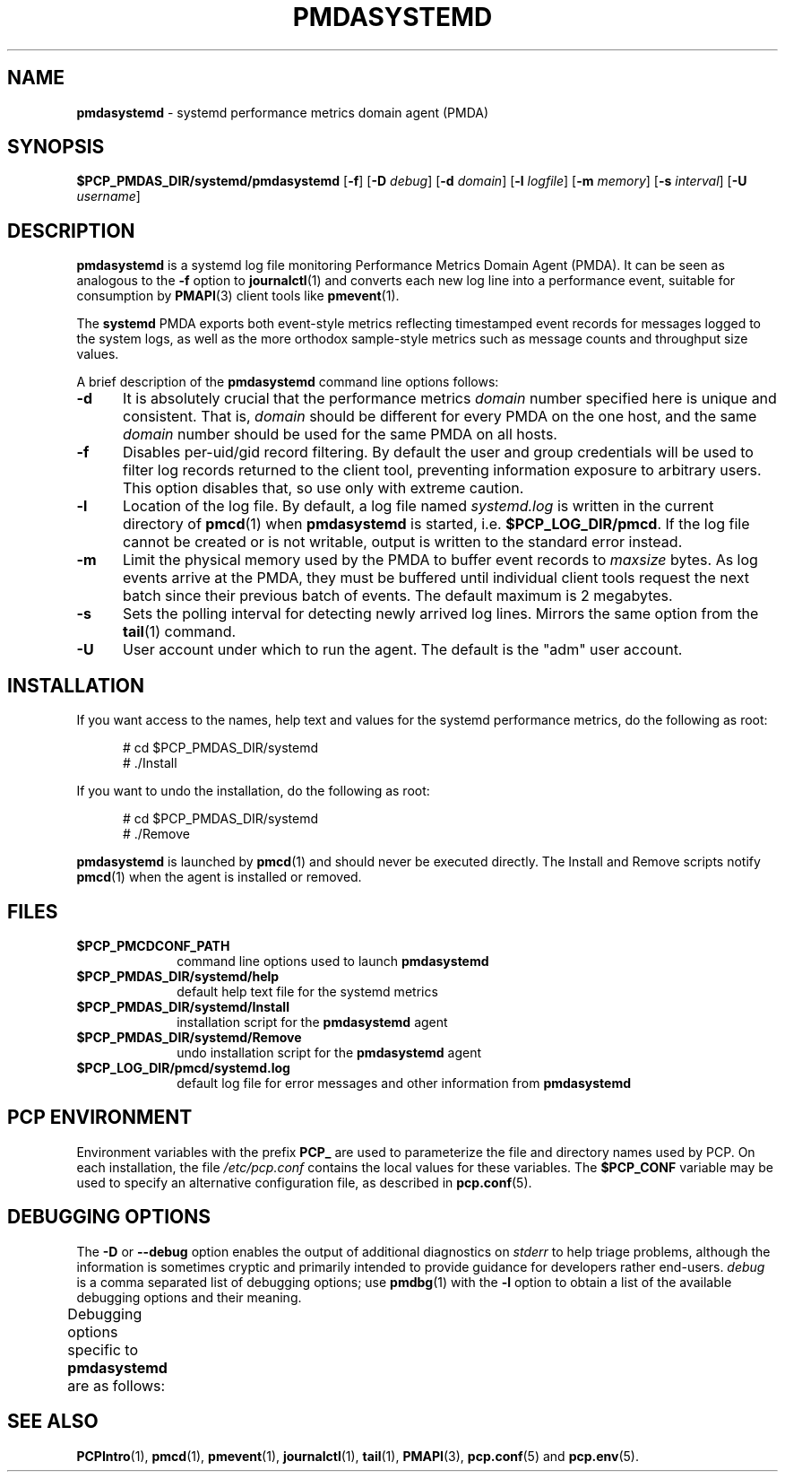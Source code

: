 '\"macro stdmacro
.\"
.\" Copyright (c) 2014 Red Hat.
.\" Copyright (c) 2000 Silicon Graphics, Inc.  All Rights Reserved.
.\"
.\" This program is free software; you can redistribute it and/or modify it
.\" under the terms of the GNU General Public License as published by the
.\" Free Software Foundation; either version 2 of the License, or (at your
.\" option) any later version.
.\"
.\" This program is distributed in the hope that it will be useful, but
.\" WITHOUT ANY WARRANTY; without even the implied warranty of MERCHANTABILITY
.\" or FITNESS FOR A PARTICULAR PURPOSE.  See the GNU General Public License
.\" for more details.
.\"
.TH PMDASYSTEMD 1 "PCP" "Performance Co-Pilot"
.SH NAME
\f3pmdasystemd\f1 \- systemd performance metrics domain agent (PMDA)
.SH SYNOPSIS
\f3$PCP_PMDAS_DIR/systemd/pmdasystemd\f1
[\f3\-f\f1]
[\f3\-D\f1 \f2debug\f1]
[\f3\-d\f1 \f2domain\f1]
[\f3\-l\f1 \f2logfile\f1]
[\f3\-m\f1 \f2memory\f1]
[\f3\-s\f1 \f2interval\f1]
[\f3\-U\f1 \f2username\f1]
.SH DESCRIPTION
.B pmdasystemd
is a systemd log file monitoring Performance Metrics Domain
Agent (PMDA).
It can be seen as analogous to the
.B \-f
option to
.BR journalctl (1)
and converts each new log line into a performance event,
suitable for consumption by
.BR PMAPI (3)
client tools like
.BR pmevent (1).
.PP
The
.B systemd
PMDA exports both event-style metrics reflecting timestamped event
records for messages logged to the system logs, as well as the more
orthodox sample-style metrics such as message counts and throughput
size values.
.PP
A brief description of the
.B pmdasystemd
command line options follows:
.TP 5
.B \-d
It is absolutely crucial that the performance metrics
.I domain
number specified here is unique and consistent.
That is,
.I domain
should be different for every PMDA on the one host, and the same
.I domain
number should be used for the same PMDA on all hosts.
.TP
.B \-f
Disables per-uid/gid record filtering.
By default the user and group credentials will be used to
filter log records returned to the client tool, preventing
information exposure to arbitrary users.
This option disables that, so use only with extreme caution.
.TP
.B \-l
Location of the log file.  By default, a log file named
.I systemd.log
is written in the current directory of
.BR pmcd (1)
when
.B pmdasystemd
is started, i.e.
.BR $PCP_LOG_DIR/pmcd .
If the log file cannot
be created or is not writable, output is written to the standard error instead.
.TP
.B \-m
Limit the physical memory used by the PMDA to buffer event records to
.I maxsize
bytes.
As log events arrive at the PMDA, they must be buffered until individual
client tools request the next batch since their previous batch of events.
The default maximum is 2 megabytes.
.TP
.B \-s
Sets the polling interval for detecting newly arrived log lines.
Mirrors the same option from the
.BR tail (1)
command.
.TP
.B \-U
User account under which to run the agent.
The default is the "adm" user account.
.SH INSTALLATION
If you want access to the names, help text and values for the systemd
performance metrics, do the following as root:
.PP
.ft CR
.nf
.in +0.5i
# cd $PCP_PMDAS_DIR/systemd
# ./Install
.in
.fi
.ft 1
.PP
If you want to undo the installation, do the following as root:
.PP
.ft CR
.nf
.in +0.5i
# cd $PCP_PMDAS_DIR/systemd
# ./Remove
.in
.fi
.ft 1
.PP
.B pmdasystemd
is launched by
.BR pmcd (1)
and should never be executed directly.
The Install and Remove scripts notify
.BR pmcd (1)
when the agent is installed or removed.
.SH FILES
.PD 0
.TP 10
.B $PCP_PMCDCONF_PATH
command line options used to launch
.B pmdasystemd
.TP 10
.B $PCP_PMDAS_DIR/systemd/help
default help text file for the systemd metrics
.TP 10
.B $PCP_PMDAS_DIR/systemd/Install
installation script for the
.B pmdasystemd
agent
.TP 10
.B $PCP_PMDAS_DIR/systemd/Remove
undo installation script for the
.B pmdasystemd
agent
.TP 10
.B $PCP_LOG_DIR/pmcd/systemd.log
default log file for error messages and other information from
.B pmdasystemd
.PD
.SH "PCP ENVIRONMENT"
Environment variables with the prefix
.B PCP_
are used to parameterize the file and directory names
used by PCP.
On each installation, the file
.I /etc/pcp.conf
contains the local values for these variables.
The
.B $PCP_CONF
variable may be used to specify an alternative
configuration file,
as described in
.BR pcp.conf (5).
.SH DEBUGGING OPTIONS
The
.B \-D
or
.B \-\-debug
option enables the output of additional diagnostics on
.I stderr
to help triage problems, although the information is sometimes cryptic and
primarily intended to provide guidance for developers rather end-users.
.I debug
is a comma separated list of debugging options; use
.BR pmdbg (1)
with the
.B \-l
option to obtain
a list of the available debugging options and their meaning.
.PP
Debugging options specific to
.B pmdasystemd
are as follows:
.TS
box;
lf(B) | lf(B)
lf(B) | lxf(R) .
Option	Description
_
appl0	T{
.ad l
filtering of journal records, access control, interactions with
.BR pmcd (1)
T}
_
appl2	T{
.ad l
trace \fBselect\fP(2) calls
T}
.TE
.SH SEE ALSO
.BR PCPIntro (1),
.BR pmcd (1),
.BR pmevent (1),
.BR journalctl (1),
.BR tail (1),
.BR PMAPI (3),
.BR pcp.conf (5)
and
.BR pcp.env (5).

.\" control lines for scripts/man-spell
.\" +ok+ pmdasystemd journalctl maxsize adm
